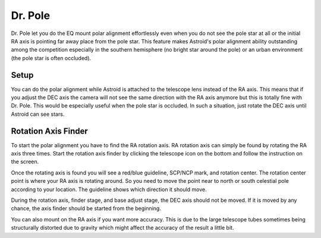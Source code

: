 .. _drpole:

Dr. Pole 
========

Dr. Pole let you do the EQ mount polar alignment effortlessly even when you do not see the pole star at all or the initial RA axis is pointing far away place from the pole star. This feature makes Astroid's polar alignment ability outstanding among the competition especially in the southern hemisphere (no bright star around the pole) or an urban environment (the pole star is often occluded).  

Setup
----------------------

You can do the polar alignment while Astroid is attached to the telescope lens instead of the RA axis. This means that if you adjust the DEC axis the camera will not see the same direction with the RA axis anymore but this is totally fine with Dr. Pole. This would be especially useful when the pole star is occluded. In such a situation, just rotate the DEC axis until Astroid can see stars. 


Rotation Axis Finder
----------------------

To start the polar alignment you have to find the RA rotation axis. RA rotation axis can simply be found by rotating the RA axis three times. Start the rotation axis finder by clicking the telescope icon on the bottom and follow the instruction on the screen.     

Once the rotating axis is found you will see a red/blue guideline, SCP/NCP mark, and rotation center. The rotation center point is where your RA axis is rotating around. So you need to move the point near to north or south celestial pole according to your location. The guideline shows which direction it should move.  


During the rotation axis, finder stage, and base adjust stage, the DEC axis should not be moved. If it is moved by any chance, the axis finder should be started from the beginning.

You can also mount on the RA axis if you want more accuracy. This is due to the large telescope tubes sometimes being structurally distorted due to gravity which might affect the accuracy of the result a little bit.


